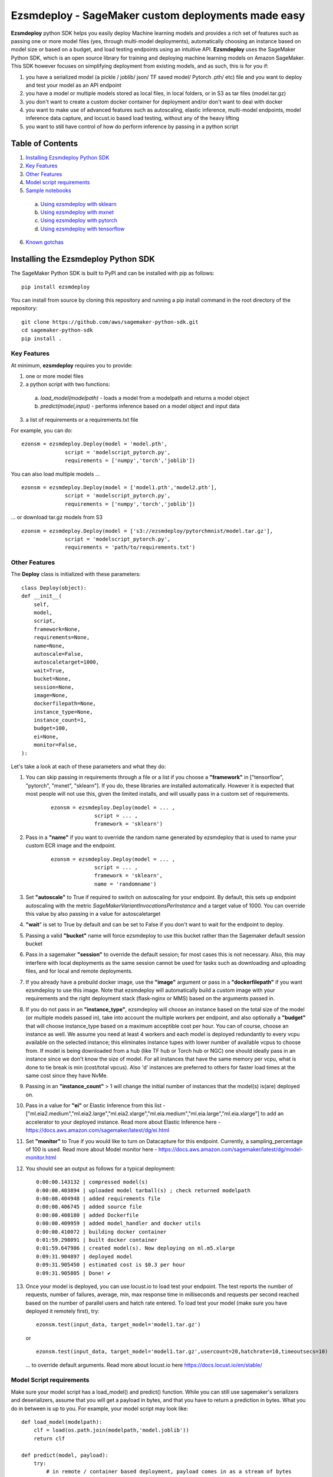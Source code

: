 ====================================================
Ezsmdeploy - SageMaker custom deployments made easy
====================================================

.. image:: https://img.shields.io/pypi/v/ezsmdeploy.svg
   :target: https://pypi.python.org/pypi/ezsmdeploy
   :alt: Latest Version

.. image:: https://img.shields.io/badge/code_style-black-000000.svg
   :target: https://github.com/python/black
   :alt: Code style: black

.. image:: https://img.shields.io/badge/License-MIT-yellow.svg
   :target: https://opensource.org/licenses/MIT
   :alt: License: MIT

.. image:: https://img.shields.io/badge/Made%20With-Love-orange.svg
   :target: https://pypi.python.org/pypi/ezsmdeploy
   :alt: Made With Love
   

**Ezsmdeploy** python SDK helps you easily deploy Machine learning models and provides a rich set of features such as passing one or more model files (yes, through multi-model deployments), automatically choosing an instance based on model size or based on a budget, and load testing endpoints using an intuitive API. **Ezsmdeploy** uses the SageMaker Python SDK, which is an open source library for training and deploying machine learning models on Amazon SageMaker. This SDK however focuses on simplifying deployment from existing models, and as such, this is for you if:

1. you have a serialized model (a pickle / joblib/ json/ TF saved model/ Pytorch .pth/ etc) file and you want to deploy and test your model as an API endpoint
2. you have a model or multiple models stored as local files, in local folders, or in S3 as tar files (model.tar.gz)
3. you don't want to create a custom docker container for deployment and/or don't want to deal with docker
4. you want to make use of advanced features such as autoscaling, elastic inference, multi-model endpoints, model inference data capture, and locust.io based load testing, without any of the heavy lifting
5. you want to still have control of how do perform inference by passing in a python script



Table of Contents
-----------------
1. `Installing Ezsmdeploy Python SDK <#installing-the-ezsmdeploy-python-sdk>`__
2. `Key Features <#key-features>`__
3. `Other Features <#other-features>`__
4. `Model script requirements <#model-script-requirements>`__
5. `Sample notebooks <#sample-notebooks>`__

 a. `Using ezsmdeploy with sklearn <#using-ezsmdeploy-with-sklearn>`__
 b. `Using ezsmdeploy with mxnet <#using-ezsmdeploy-with-mxnet>`__
 c. `Using ezsmdeploy with pytorch <#using-ezsmdeploy-with-pytorch>`__
 d. `Using ezsmdeploy with tensorflow <#using-ezsmdeploy-with-tensorflow>`__

6. `Known gotchas <#known-gotchas>`__

Installing the Ezsmdeploy Python SDK
------------------------------------


The SageMaker Python SDK is built to PyPI and can be installed with pip as follows:

::

    pip install ezsmdeploy

You can install from source by cloning this repository and running a pip install command in the root directory of the repository:

::

    git clone https://github.com/aws/sagemaker-python-sdk.git
    cd sagemaker-python-sdk
    pip install .


Key Features
~~~~~~~~~~~~

At minimum, **ezsmdeploy** requires you to provide:

1. one or more model files
2. a python script with two functions:

 a. *load_model(modelpath)* - loads a model from a modelpath and returns a model object
 b. *predict(model,input)* - performs inference based on a model object and input data

3. a list of requirements or a requirements.txt file

For example, you can do:

::

    ezonsm = ezsmdeploy.Deploy(model = 'model.pth',
                  script = 'modelscript_pytorch.py',
                  requirements = ['numpy','torch','joblib'])


You can also load multiple models ...

::

    ezonsm = ezsmdeploy.Deploy(model = ['model1.pth','model2.pth'],
                  script = 'modelscript_pytorch.py',
                  requirements = ['numpy','torch','joblib'])    

...  or download tar.gz models from S3
:: 
    
    ezonsm = ezsmdeploy.Deploy(model = ['s3://ezsmdeploy/pytorchmnist/model.tar.gz'],
                  script = 'modelscript_pytorch.py',
                  requirements = 'path/to/requirements.txt')


Other Features
~~~~~~~~~~~~~~~

The **Deploy** class is initialized with these parameters:

::

    class Deploy(object):
    def __init__(
        self,
        model,
        script,
        framework=None,
        requirements=None,
        name=None,
        autoscale=False,
        autoscaletarget=1000,
        wait=True,
        bucket=None,
        session=None,
        image=None,
        dockerfilepath=None,
        instance_type=None,
        instance_count=1,
        budget=100,
        ei=None,
        monitor=False,
    ):


Let's take a look at each of these parameters and what they do:

1. You can skip passing in requirements through a file or a list if you choose a **"framework"** in ["tensorflow", "pytorch", "mxnet", "sklearn"]. If you do, these libraries are installed automatically. However it is expected that most people will not use this, given the limited installs, and will usually pass in a custom set of requirements.

    :: 

        ezonsm = ezsmdeploy.Deploy(model = ... ,
                      script = ... ,
                      framework = 'sklearn')

2. Pass in a **"name"** if you want to override the random name generated by ezsmdeploy that is used to name your custom ECR image and the endpoint.

    :: 

        ezonsm = ezsmdeploy.Deploy(model = ... ,
                      script = ... ,
                      framework = 'sklearn',
                      name = 'randomname')
                      
                      
3. Set **"autoscale"** to True if required to switch on autoscaling for your endpoint. By default, this sets up endpoint autoscaling with the metric *SageMakerVariantInvocationsPerInstance* and a target value of 1000. You can override this value by also passing in a value for autoscaletarget

4. **"wait**" is set to True by default and can be set to False if you don't want to wait for the endpoint to deploy.

5. Passing a valid **"bucket"** name will force ezsmdeploy to use this bucket rather than the Sagemaker default session bucket

6. Pass in a sagemaker **"session"** to override the default session; for most cases this is not necessary. Also, this may interfere with local deployments as the same session cannot be used for tasks such as downloading and uploading files, and for local and remote deployments.

7. If you already have a prebuild docker image, use the **"image"** argument or pass in a **"dockerfilepath"** if you want ezsmdeploy to use this image. Note that ezsmdeploy will automatically build a custom image with your requirements and the right deployment stack (flask-nginx or MMS) based on the arguments passed in. 


8. If you do not pass in an **"instance_type"**, ezsmdeploy will choose an instance based on the total size of the model (or multiple models passed in), take into account the multiple workers per endpoint, and also optionally a **"budget"** that will choose instance_type based on a maximum acceptible cost per hour. You can of course, choose an instance as well. We assume you need at least 4 workers and each model is deployed redundantly to every vcpu  available on the selected instance; this eliminates instance tupes with lower number of available vcpus to choose from. If model is being downloaded from a hub (like TF hub or Torch hub or NGC) one should ideally pass in an instance since we don't know the size of model. For all instances that have the same memory per vcpu, what is done to tie break is min (cost/total vpcus). Also 'd' instances are preferred to others for faster load times at the same cost since they have NvMe. 

9. Passing in an **"instance_count"** > 1 will change the initial number of instances that the model(s) is(are) deployed on.

10. Pass in a value for **"ei"** or Elastic Inference from this list - ["ml.eia2.medium","ml.eia2.large","ml.eia2.xlarge","ml.eia.medium","ml.eia.large","ml.eia.xlarge"] to add an accelerator to your deployed instance. Read more about Elastic Inference here - https://docs.aws.amazon.com/sagemaker/latest/dg/ei.html

11. Set **"monitor"** to True if you would like to turn on Datacapture for this endpoint. Currently, a sampling_percentage of 100 is used. Read more about Model monitor here - https://docs.aws.amazon.com/sagemaker/latest/dg/model-monitor.html

12. You should see an output as follows for a typical deployment:
    
  ::

       0:00:00.143132 | compressed model(s)
       0:00:00.403894 | uploaded model tarball(s) ; check returned modelpath
       0:00:00.404948 | added requirements file
       0:00:00.406745 | added source file
       0:00:00.408180 | added Dockerfile
       0:00:00.409959 | added model_handler and docker utils
       0:00:00.410072 | building docker container
       0:01:59.298091 | built docker container
       0:01:59.647986 | created model(s). Now deploying on ml.m5.xlarge
       0:09:31.904897 | deployed model
       0:09:31.905450 | estimated cost is $0.3 per hour
       0:09:31.905805 | Done! ✔ 


13. Once your model is deployed, you can use locust.io to load test your endpoint. The test reports the number of requests, number of failures, average, min, max response time in milliseconds and requests per second reached based on the number of parallel users and hatch rate entered. To load test your model (make sure you have deployed it remotely first), try:
 
 ::

     ezonsm.test(input_data, target_model='model1.tar.gz')
 
 or 

 ::

     ezonsm.test(input_data, target_model='model1.tar.gz',usercount=20,hatchrate=10,timeoutsecs=10)
     
 ... to override default arguments. Read more about locust.io here https://docs.locust.io/en/stable/


Model Script requirements
~~~~~~~~~~~~~~~~~~~~~~~~~

Make sure your model script has a load_model() and predict() function. While you can still use sagemaker's serializers and deserializers, assume that you will get a payload in bytes, and that you have to return a prediction in bytes. What you do in between is up to you. For example, your model script may look like:

::

    def load_model(modelpath):
        clf = load(os.path.join(modelpath,'model.joblib'))
        return clf

    def predict(model, payload):
        try:
            # in remote / container based deployment, payload comes in as a stream of bytes
            out = [str(model.predict(np.frombuffer(payload[0]['body']).reshape((1,64))))]
        except Exception as e:
           out = [type(payload),str(e)] #useful for debugging!
    
    return out


Note that when using the Multi model mode, the payload comes in as a dictionary and the raw bytes sent in can be accessed using payload[0]['body']; In flask based deployments, you can just use payload as it is (comes in as bytes)


Supported Operating Systems
~~~~~~~~~~~~~~~~~~~~~~~~~~~

Ezsmdeploy SDK has been tested on Unix/Linux.

Supported Python Versions
~~~~~~~~~~~~~~~~~~~~~~~~~

Ezsmdeploy SDK has been tested on Python 3.6

AWS Permissions
~~~~~~~~~~~~~~~
Ezsmdeploy uses the  Sagemaker python SDK.

As a managed service, Amazon SageMaker performs operations on your behalf on the AWS hardware that is managed by Amazon SageMaker.
Amazon SageMaker can perform only operations that the user permits.
You can read more about which permissions are necessary in the `AWS Documentation <https://docs.aws.amazon.com/sagemaker/latest/dg/sagemaker-roles.html>`__.

The SageMaker Python SDK should not require any additional permissions aside from what is required for using SageMaker.
However, if you are using an IAM role with a path in it, you should grant permission for ``iam:GetRole``.

Licensing
~~~~~~~~~
Ezsmdeploy is licensed under the MIT license and uses the SageMaker Python SDK. SageMaker Python SDK is licensed under the Apache 2.0 License. It is copyright 2018 Amazon.com, Inc. or its affiliates. All Rights Reserved. The license is available at: http://aws.amazon.com/apache2.0/ 

Sample Notebooks
~~~~~~~~~~~~~~~~~
1. `Using ezsmdeploy with sklearn <https://ezsmdeploy.s3.amazonaws.com/notebooks/Using+ezsmdeploy+for+sklearn+deployments.ipynb>`__.
2. `Using ezsmdeploy with mxnet <https://ezsmdeploy.s3.amazonaws.com/notebooks/Using+ezsmdeploy+for+mxnet+deployments.ipynb>`__.
3. `Using ezsmdeploy with pytorch <https://ezsmdeploy.s3.amazonaws.com/notebooks/Using+ezsmdeploy+for+pytorch+deployments.ipynb>`__.
4. `Using ezsmdeploy with tesorflow <https://ezsmdeploy.s3.amazonaws.com/notebooks/Using+ezsmdeploy+for+tensorflow+deployments.ipynb>`__.

Known Gotchas
~~~~~~~~~~~~~~~~~~
1. Ezsmdeploy uses the sagemaker python sdk under the hood, so any limitations / limits / restrictions are expected to be carried over
2. Ezsmdeploy builds your docker container on the fly, and uses two types of base containers - a flask-nginx deployment stack or the Multi model server. Sending in a single model, or choosing to use a GPU instance will default to the flask-nginx stack. You can force the use of the MMS stack if you pass in a single model as a list, for example, ['model1.joblib']
3. Ezsmdeploy uses a local 'src' folder as a staging folder which is reset at the beginning of every deploy. So consider using the package in separate project folders so there is no overlap/ overwriting  of staging files.
4. Ezsmdeploy uses Locust to do endpoint testing - any restrictions of the locustio package are also expected to be seen here.
5. Ezsmdeploy has been tested from Sagemaker notebook instances (both GPU and non-GPU). 
6. The payload comes in as bytes; you can also use Sagemaker's serializer and deserializers to send in other formats of input data
7. Not all feature combinations are tested; any contributions testing, for example, budget constraints are welcome!
8. If you are doing local testing in a container, make sure you kill any running containers, since any invocations hit the same port. to do this, run:

    ::

        docker container stop $(docker container ls -aq) >/dev/nul

9. If your docker push fails, chances are that your disk is full. Try. clearing some docker images:

    ::

        docker system prune -a

10. If you encounter an "image does not exist" error, try running this script that exists after an unsuccessful run, but manually. For this, do:

    ::

       ./src/build-docker.sh 

11. Locust load testing on local endpoint has not been tested (and may not make much sense). Please use the .test() for remote deployment

12. Use instance_type "local" if you would like to test locally (this lets you test using the MMS stack). If you intend to finally deploy your model to a GPU instance, use "local_gpu" - this launches the flask-nginx stack locally and the same stack when you deploy to a GPU.

13. At the time of writing this guide, launching a multi-model server from sagemaker does not support GPUs (but the open source MMS repository has no such restrictions). Ezsmdeploy checks the number of models passed in, the instance type and other parameters to decide which stack to build for your endpoint. 